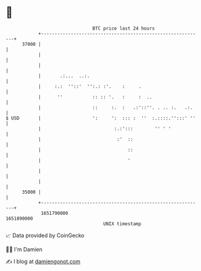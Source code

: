 * 👋

#+begin_example
                                   BTC price last 24 hours                    
               +------------------------------------------------------------+ 
         37000 |                                                            | 
               |                                                            | 
               |                                                            | 
               |       .:...  ..:.                                          | 
               |     :.:  ''::'  '':.: :'.    :     .                       | 
               |      ''           :: :: '.   :     :  ..                   | 
               |                   ::     :.  :   .:'::''. . .. :.   .:.    | 
   $ USD       |                   ':     ':  ::: :  ''  :.::::.'':::' ''   | 
               |                           :.:':::        '' ' '            | 
               |                            :'  ::                          | 
               |                                ::                          | 
               |                                '                           | 
               |                                                            | 
               |                                                            | 
         35000 |                                                            | 
               +------------------------------------------------------------+ 
                1651790000                                        1651890000  
                                       UNIX timestamp                         
#+end_example
📈 Data provided by CoinGecko

🧑‍💻 I'm Damien

✍️ I blog at [[https://www.damiengonot.com][damiengonot.com]]
